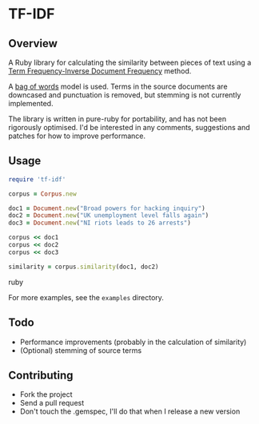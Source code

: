 * TF-IDF

** Overview

A Ruby library for calculating the similarity between pieces of text
using a [[http://en.wikipedia.org/wiki/Tf%25E2%2580%2593idf][Term Frequency-Inverse Document Frequency]] method.

A [[http://en.wikipedia.org/wiki/Bag_of_words_model][bag of words]] model is used. Terms in the source documents are
downcased and punctuation is removed, but stemming is not currently
implemented.

The library is written in pure-ruby for portability, and has not been
rigorously optimised. I'd be interested in any comments, suggestions
and patches for how to improve performance.

** Usage

#+begin_src ruby
require 'tf-idf'

corpus = Corpus.new

doc1 = Document.new("Broad powers for hacking inquiry")
doc2 = Document.new("UK unemployment level falls again")
doc3 = Document.new("NI riots leads to 26 arrests")

corpus << doc1
corpus << doc2
corpus << doc3

similarity = corpus.similarity(doc1, doc2)
#+end_src ruby

For more examples, see the =examples= directory.

** Todo
- Performance improvements (probably in the calculation of similarity)
- (Optional) stemming of source terms

** Contributing
- Fork the project
- Send a pull request
- Don't touch the .gemspec, I'll do that when I release a new version


